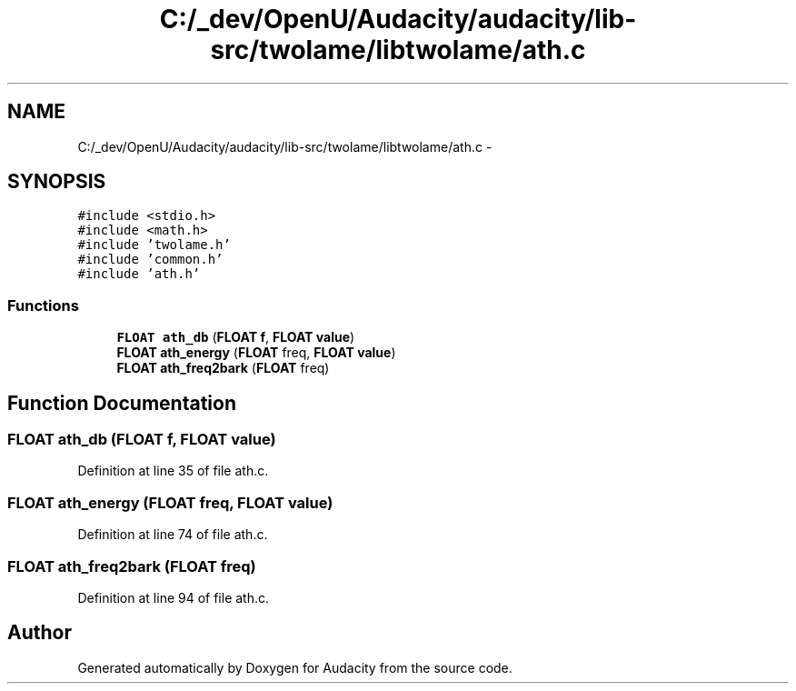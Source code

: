 .TH "C:/_dev/OpenU/Audacity/audacity/lib-src/twolame/libtwolame/ath.c" 3 "Thu Apr 28 2016" "Audacity" \" -*- nroff -*-
.ad l
.nh
.SH NAME
C:/_dev/OpenU/Audacity/audacity/lib-src/twolame/libtwolame/ath.c \- 
.SH SYNOPSIS
.br
.PP
\fC#include <stdio\&.h>\fP
.br
\fC#include <math\&.h>\fP
.br
\fC#include 'twolame\&.h'\fP
.br
\fC#include 'common\&.h'\fP
.br
\fC#include 'ath\&.h'\fP
.br

.SS "Functions"

.in +1c
.ti -1c
.RI "\fBFLOAT\fP \fBath_db\fP (\fBFLOAT\fP \fBf\fP, \fBFLOAT\fP \fBvalue\fP)"
.br
.ti -1c
.RI "\fBFLOAT\fP \fBath_energy\fP (\fBFLOAT\fP freq, \fBFLOAT\fP \fBvalue\fP)"
.br
.ti -1c
.RI "\fBFLOAT\fP \fBath_freq2bark\fP (\fBFLOAT\fP freq)"
.br
.in -1c
.SH "Function Documentation"
.PP 
.SS "\fBFLOAT\fP ath_db (\fBFLOAT\fP f, \fBFLOAT\fP value)"

.PP
Definition at line 35 of file ath\&.c\&.
.SS "\fBFLOAT\fP ath_energy (\fBFLOAT\fP freq, \fBFLOAT\fP value)"

.PP
Definition at line 74 of file ath\&.c\&.
.SS "\fBFLOAT\fP ath_freq2bark (\fBFLOAT\fP freq)"

.PP
Definition at line 94 of file ath\&.c\&.
.SH "Author"
.PP 
Generated automatically by Doxygen for Audacity from the source code\&.
